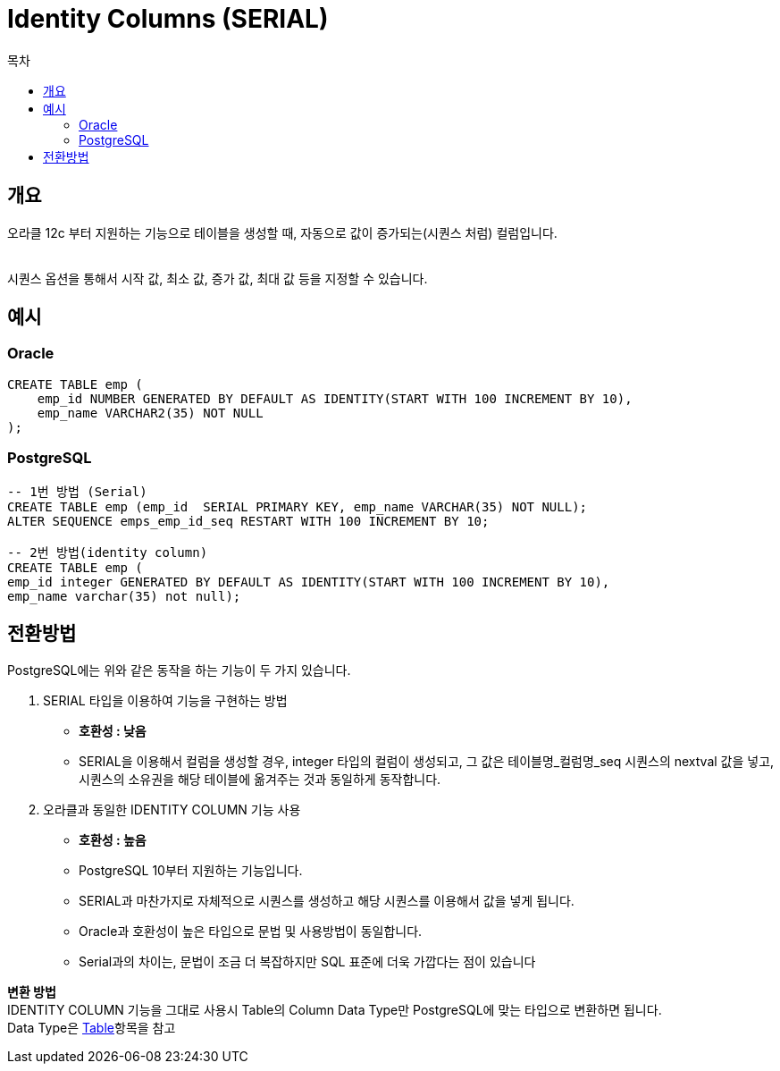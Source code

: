 = Identity Columns (SERIAL)
:toc:
:toc-title: 목차

== 개요
오라클 12c 부터 지원하는 기능으로 테이블을 생성할 때, 자동으로 값이 증가되는(시퀀스 처럼) 컬럼입니다. + 
 + 

시퀀스 옵션을 통해서 시작 값, 최소 값, 증가 값, 최대 값 등을 지정할 수 있습니다.

== 예시

=== Oracle
[source, sql]
----
CREATE TABLE emp (
    emp_id NUMBER GENERATED BY DEFAULT AS IDENTITY(START WITH 100 INCREMENT BY 10), 
    emp_name VARCHAR2(35) NOT NULL
);
----

=== PostgreSQL
[source, sql]
----
-- 1번 방법 (Serial)
CREATE TABLE emp (emp_id  SERIAL PRIMARY KEY, emp_name VARCHAR(35) NOT NULL);
ALTER SEQUENCE emps_emp_id_seq RESTART WITH 100 INCREMENT BY 10;

-- 2번 방법(identity column)
CREATE TABLE emp (
emp_id integer GENERATED BY DEFAULT AS IDENTITY(START WITH 100 INCREMENT BY 10),
emp_name varchar(35) not null);

----


== 전환방법
PostgreSQL에는 위와 같은 동작을 하는 기능이 두 가지 있습니다.

1. SERIAL 타입을 이용하여 기능을 구현하는 방법 + 
 - *호환성 : 낮음*
 - SERIAL을 이용해서 컬럼을 생성할 경우, integer 타입의 컬럼이 생성되고, 그 값은 테이블명_컬럼명_seq 시퀀스의 nextval 값을 넣고, 시퀀스의 소유권을 해당 테이블에 옮겨주는 것과 동일하게 동작합니다.

2. 오라클과 동일한 IDENTITY COLUMN 기능 사용
- *호환성 : 높음*
 - PostgreSQL 10부터 지원하는 기능입니다.
 - SERIAL과 마찬가지로 자체적으로 시퀀스를 생성하고 해당 시퀀스를 이용해서 값을 넣게 됩니다. 
 - Oracle과 호환성이 높은 타입으로 문법 및 사용방법이 동일합니다.
 - Serial과의 차이는, 문법이 조금 더 복잡하지만 SQL 표준에 더욱 가깝다는 점이 있습니다


*변환 방법* + 
 IDENTITY COLUMN 기능을 그대로 사용시 Table의 Column Data Type만 PostgreSQL에 맞는 타입으로 변환하면 됩니다. + 
 Data Type은 xref:Table/Common Data Types/README.adoc#[Table]항목을 참고

